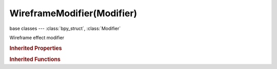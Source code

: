 WireframeModifier(Modifier)
===========================

.. module:: bpy.types

base classes --- :class:`bpy_struct`, :class:`Modifier`

.. class:: WireframeModifier(Modifier)

   Wireframe effect modifier

   .. attribute:: crease_weight

      Crease weight (if active)

      :type: float in [-inf, inf], default 0.0

   .. attribute:: invert_vertex_group

      Invert vertex group influence

      :type: boolean, default False

   .. attribute:: material_offset

      Offset material index of generated faces

      :type: int in [-32768, 32767], default 0

   .. attribute:: offset

      Offset the thickness from the center

      :type: float in [-inf, inf], default 0.0

   .. attribute:: thickness

      Thickness factor

      :type: float in [-inf, inf], default 0.0

   .. attribute:: thickness_vertex_group

      Thickness factor to use for zero vertex group influence

      :type: float in [0, 1], default 0.0

   .. attribute:: use_boundary

      Support face boundaries

      :type: boolean, default False

   .. attribute:: use_crease

      Crease hub edges for improved subsurf

      :type: boolean, default False

   .. attribute:: use_even_offset

      Scale the offset to give more even thickness

      :type: boolean, default False

   .. attribute:: use_relative_offset

      Scale the offset by surrounding geometry

      :type: boolean, default False

   .. attribute:: use_replace

      Remove original geometry

      :type: boolean, default False

   .. attribute:: vertex_group

      Vertex group name for selecting the affected areas

      :type: string, default "", (never None)

   .. classmethod:: bl_rna_get_subclass(id, default=None)
   
      :arg id: The RNA type identifier.
      :type id: string
      :return: The RNA type or default when not found.
      :rtype: :class:`bpy.types.Struct` subclass


   .. classmethod:: bl_rna_get_subclass_py(id, default=None)
   
      :arg id: The RNA type identifier.
      :type id: string
      :return: The class or default when not found.
      :rtype: type


.. rubric:: Inherited Properties

.. hlist::
   :columns: 2

   * :class:`bpy_struct.id_data`
   * :class:`Modifier.name`
   * :class:`Modifier.type`
   * :class:`Modifier.show_viewport`
   * :class:`Modifier.show_render`
   * :class:`Modifier.show_in_editmode`
   * :class:`Modifier.show_on_cage`
   * :class:`Modifier.show_expanded`
   * :class:`Modifier.use_apply_on_spline`

.. rubric:: Inherited Functions

.. hlist::
   :columns: 2

   * :class:`bpy_struct.as_pointer`
   * :class:`bpy_struct.driver_add`
   * :class:`bpy_struct.driver_remove`
   * :class:`bpy_struct.get`
   * :class:`bpy_struct.is_property_hidden`
   * :class:`bpy_struct.is_property_readonly`
   * :class:`bpy_struct.is_property_set`
   * :class:`bpy_struct.items`
   * :class:`bpy_struct.keyframe_delete`
   * :class:`bpy_struct.keyframe_insert`
   * :class:`bpy_struct.keys`
   * :class:`bpy_struct.path_from_id`
   * :class:`bpy_struct.path_resolve`
   * :class:`bpy_struct.property_unset`
   * :class:`bpy_struct.type_recast`
   * :class:`bpy_struct.values`

